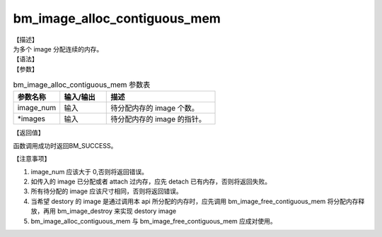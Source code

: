 bm_image_alloc_contiguous_mem
-----------------------------

| 【描述】
| 为多个 image 分配连续的内存。

| 【语法】

.. code-block:: c++
    :linenos:
    :lineno-start: 1
    :force:

    bm_status_t bm_image_alloc_contiguous_mem(
            int           image_num,
            bm_image      *images
    );

| 【参数】

.. list-table:: bm_image_alloc_contiguous_mem 参数表
    :widths: 15 15 35

    * - **参数名称**
      - **输入/输出**
      - **描述**
    * - image_num
      - 输入
      - 待分配内存的 image 个数。
    * - \*images
      - 输入
      - 待分配内存的 image 的指针。

| 【返回值】

函数调用成功时返回BM_SUCCESS。

| 【注意事项】

1. image_num 应该大于 0,否则将返回错误。

#. 如传入的 image 已分配或者 attach 过内存，应先 detach 已有内存，否则将返回失败。

#. 所有待分配的 image 应该尺寸相同，否则将返回错误。

#. 当希望 destory 的 image 是通过调用本 api 所分配的内存时，应先调用 bm_image_free_contiguous_mem 将分配内存释放，再用 bm_image_destroy 来实现 destory image

#. bm_image_alloc_contiguous_mem 与 bm_image_free_contiguous_mem 应成对使用。